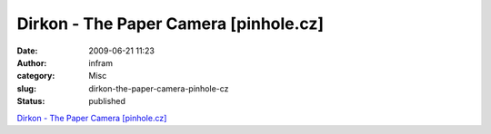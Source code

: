 Dirkon - The Paper Camera [pinhole.cz]
######################################
:date: 2009-06-21 11:23
:author: infram
:category: Misc
:slug: dirkon-the-paper-camera-pinhole-cz
:status: published

`Dirkon - The Paper Camera
[pinhole.cz] <http://www.pinhole.cz/en/pinholecameras/dirkon_01.html>`__
